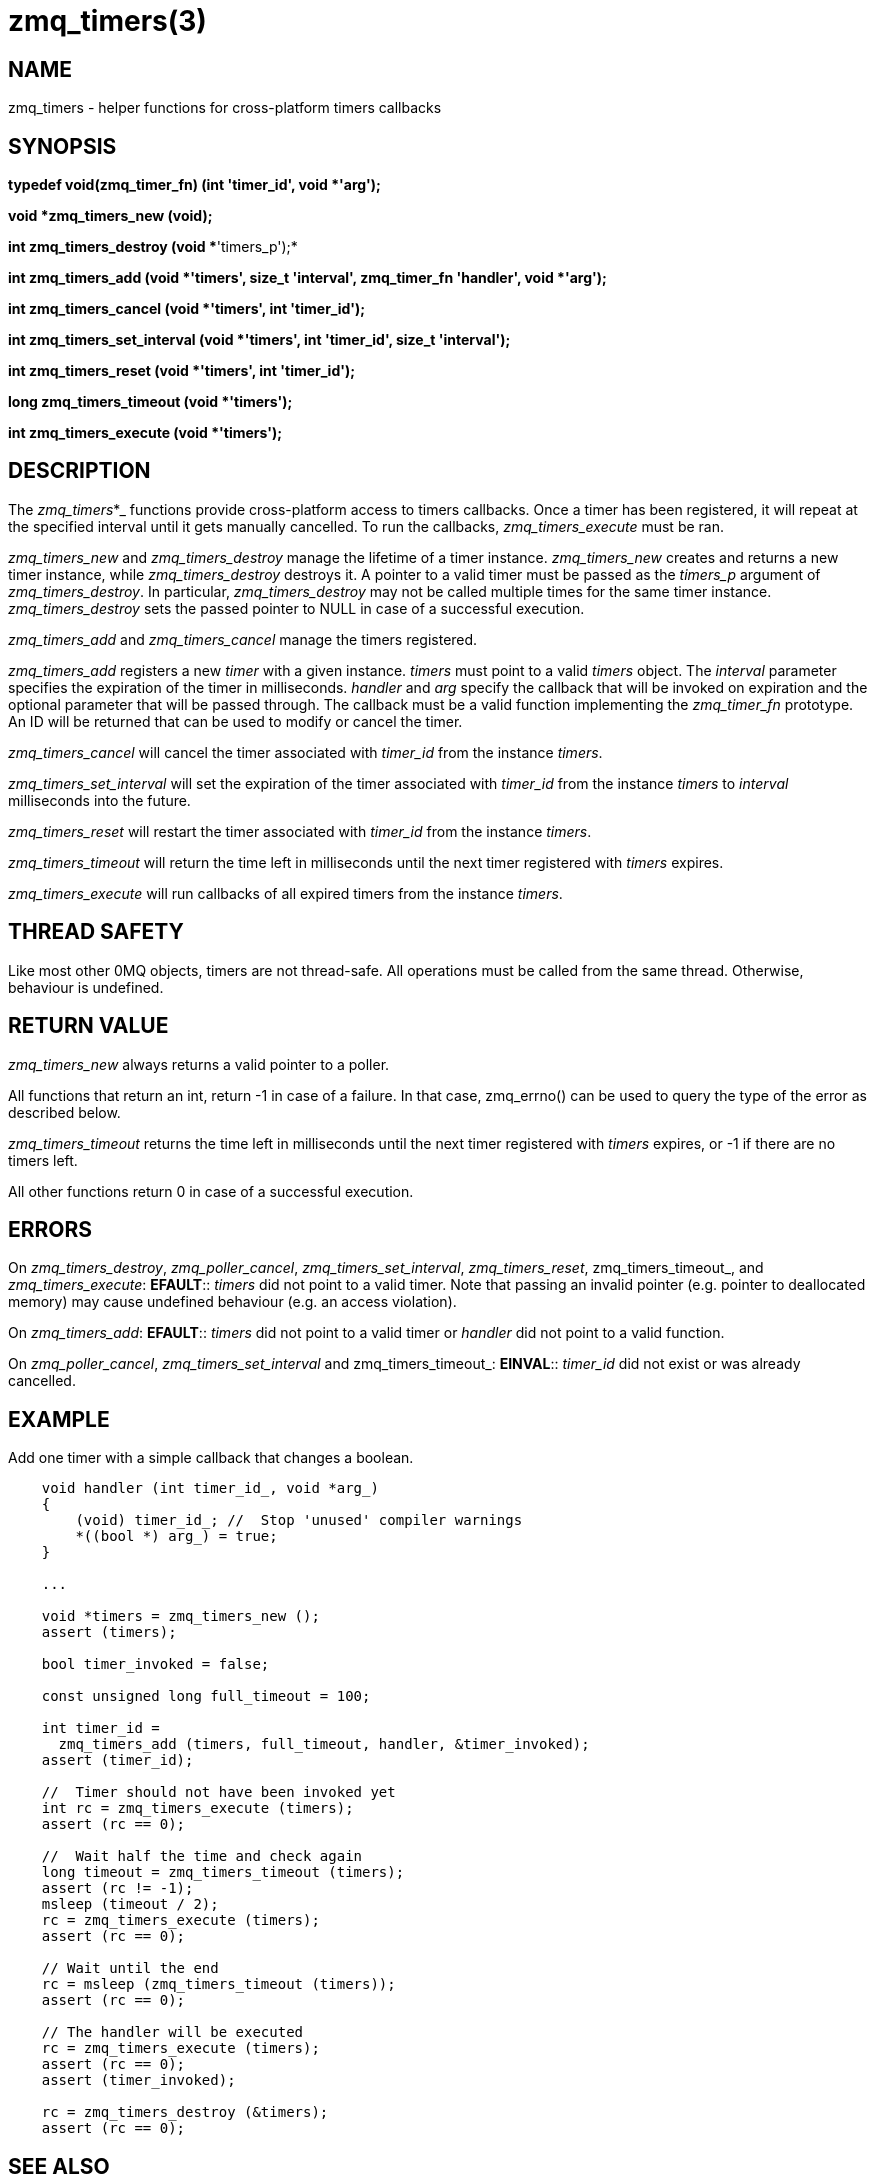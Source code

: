 = zmq_timers(3)


== NAME
zmq_timers - helper functions for cross-platform timers callbacks


== SYNOPSIS

*typedef void(zmq_timer_fn) (int 'timer_id', void *'arg');*

*void *zmq_timers_new (void);*

*int zmq_timers_destroy (void **'timers_p');*

*int zmq_timers_add (void *'timers', size_t 'interval', zmq_timer_fn 'handler', void *'arg');*

*int zmq_timers_cancel (void *'timers', int 'timer_id');*

*int zmq_timers_set_interval (void *'timers', int 'timer_id', size_t 'interval');*

*int zmq_timers_reset (void *'timers', int 'timer_id');*

*long zmq_timers_timeout (void *'timers');*

*int zmq_timers_execute (void *'timers');*


== DESCRIPTION
The _zmq_timers_*_ functions provide cross-platform access to timers callbacks.
Once a timer has been registered, it will repeat at the specified interval until
it gets manually cancelled. To run the callbacks, _zmq_timers_execute_ must be
ran.

_zmq_timers_new_ and _zmq_timers_destroy_ manage the lifetime of a timer
instance. _zmq_timers_new_ creates and returns a new timer instance, while
_zmq_timers_destroy_ destroys it. A pointer to a valid timer must be passed
as the _timers_p_ argument of _zmq_timers_destroy_. In particular,
_zmq_timers_destroy_ may not be called multiple times for the same timer
instance. _zmq_timers_destroy_ sets the passed pointer to NULL in case of a
successful execution.

_zmq_timers_add_ and _zmq_timers_cancel_ manage the timers registered.

_zmq_timers_add_ registers a new _timer_ with a given instance. _timers_ must
point to a valid _timers_ object. The _interval_ parameter specifies the
expiration of the timer in milliseconds. _handler_ and _arg_ specify the callback
that will be invoked on expiration and the optional parameter that will be passed
through. The callback must be a valid function implementing the _zmq_timer_fn_
prototype. An ID will be returned that can be used to modify or cancel the timer.

_zmq_timers_cancel_ will cancel the timer associated with _timer_id_ from the
instance _timers_.

_zmq_timers_set_interval_ will set the expiration of the timer associated with
_timer_id_ from the instance _timers_ to _interval_ milliseconds into the future.

_zmq_timers_reset_ will restart the timer associated with _timer_id_ from the
instance _timers_.

_zmq_timers_timeout_ will return the time left in milliseconds until the next
timer registered with _timers_ expires.

_zmq_timers_execute_ will run callbacks of all expired timers from the instance
_timers_.


== THREAD SAFETY
Like most other 0MQ objects, timers are not thread-safe. All operations must
be called from the same thread. Otherwise, behaviour is undefined.


== RETURN VALUE
_zmq_timers_new_ always returns a valid pointer to a poller.

All functions that return an int, return -1 in case of a failure. In that case,
zmq_errno() can be used to query the type of the error as described below.

_zmq_timers_timeout_ returns the time left in milliseconds until the next
timer registered with _timers_ expires, or -1 if there are no timers left.

All other functions return 0 in case of a successful execution.


== ERRORS
On _zmq_timers_destroy_, _zmq_poller_cancel_, _zmq_timers_set_interval_,
_zmq_timers_reset_, zmq_timers_timeout_, and _zmq_timers_execute_:
*EFAULT*::
_timers_ did not point to a valid timer. Note that passing an
invalid pointer (e.g. pointer to deallocated memory) may cause undefined
behaviour (e.g. an access violation).

On _zmq_timers_add_:
*EFAULT*::
_timers_ did not point to a valid timer or _handler_ did not point to a valid
function.

On _zmq_poller_cancel_, _zmq_timers_set_interval_ and zmq_timers_timeout_:
*EINVAL*::
_timer_id_ did not exist or was already cancelled.


== EXAMPLE
.Add one timer with a simple callback that changes a boolean.
----
    void handler (int timer_id_, void *arg_)
    {
        (void) timer_id_; //  Stop 'unused' compiler warnings
        *((bool *) arg_) = true;
    }

    ...

    void *timers = zmq_timers_new ();
    assert (timers);

    bool timer_invoked = false;

    const unsigned long full_timeout = 100;

    int timer_id =
      zmq_timers_add (timers, full_timeout, handler, &timer_invoked);
    assert (timer_id);

    //  Timer should not have been invoked yet
    int rc = zmq_timers_execute (timers);
    assert (rc == 0);

    //  Wait half the time and check again
    long timeout = zmq_timers_timeout (timers);
    assert (rc != -1);
    msleep (timeout / 2);
    rc = zmq_timers_execute (timers);
    assert (rc == 0);

    // Wait until the end
    rc = msleep (zmq_timers_timeout (timers));
    assert (rc == 0);

    // The handler will be executed
    rc = zmq_timers_execute (timers);
    assert (rc == 0);
    assert (timer_invoked);

    rc = zmq_timers_destroy (&timers);
    assert (rc == 0);
----


== SEE ALSO
* xref:zmq.adoc[zmq]


== AUTHORS
This page was written by the 0MQ community. To make a change please
read the 0MQ Contribution Policy at <https://zeromq.org/how-to-contribute/>.
